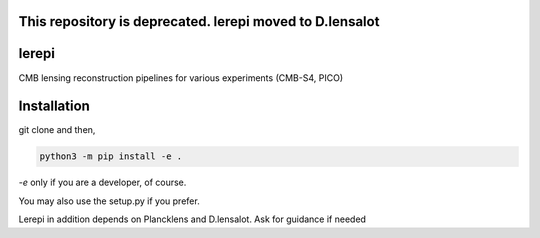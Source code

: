 This repository is deprecated. lerepi moved to D.lensalot
==========================================================

lerepi
===========

CMB lensing reconstruction pipelines for various experiments (CMB-S4, PICO)

Installation
=================

git clone and then,

.. code-block:: console

    python3 -m pip install -e .

`-e` only if you are a developer, of course.

You may also use the setup.py if you prefer.

Lerepi in addition depends on Plancklens and D.lensalot. Ask for guidance if needed
